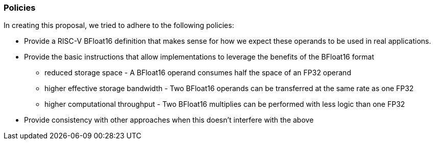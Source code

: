 [[crypto_scalar_policies]]
=== Policies

In creating this proposal, we tried to adhere to the following
policies:

* Provide a RISC-V BFloat16 definition that makes sense for how we expect
these operands to be used in real applications.
* Provide the basic instructions that allow implementations to leverage the
benefits of the BFloat16 format +
** reduced storage space - A BFloat16 operand consumes half the space of an FP32 operand +
** higher effective storage bandwidth - Two BFloat16 operands can be transferred at the same rate as one FP32 +
** higher computational throughput - Two BFloat16 multiplies can be performed with less logic than one FP32 +
* Provide consistency with other approaches when this doesn't interfere with
the above 

